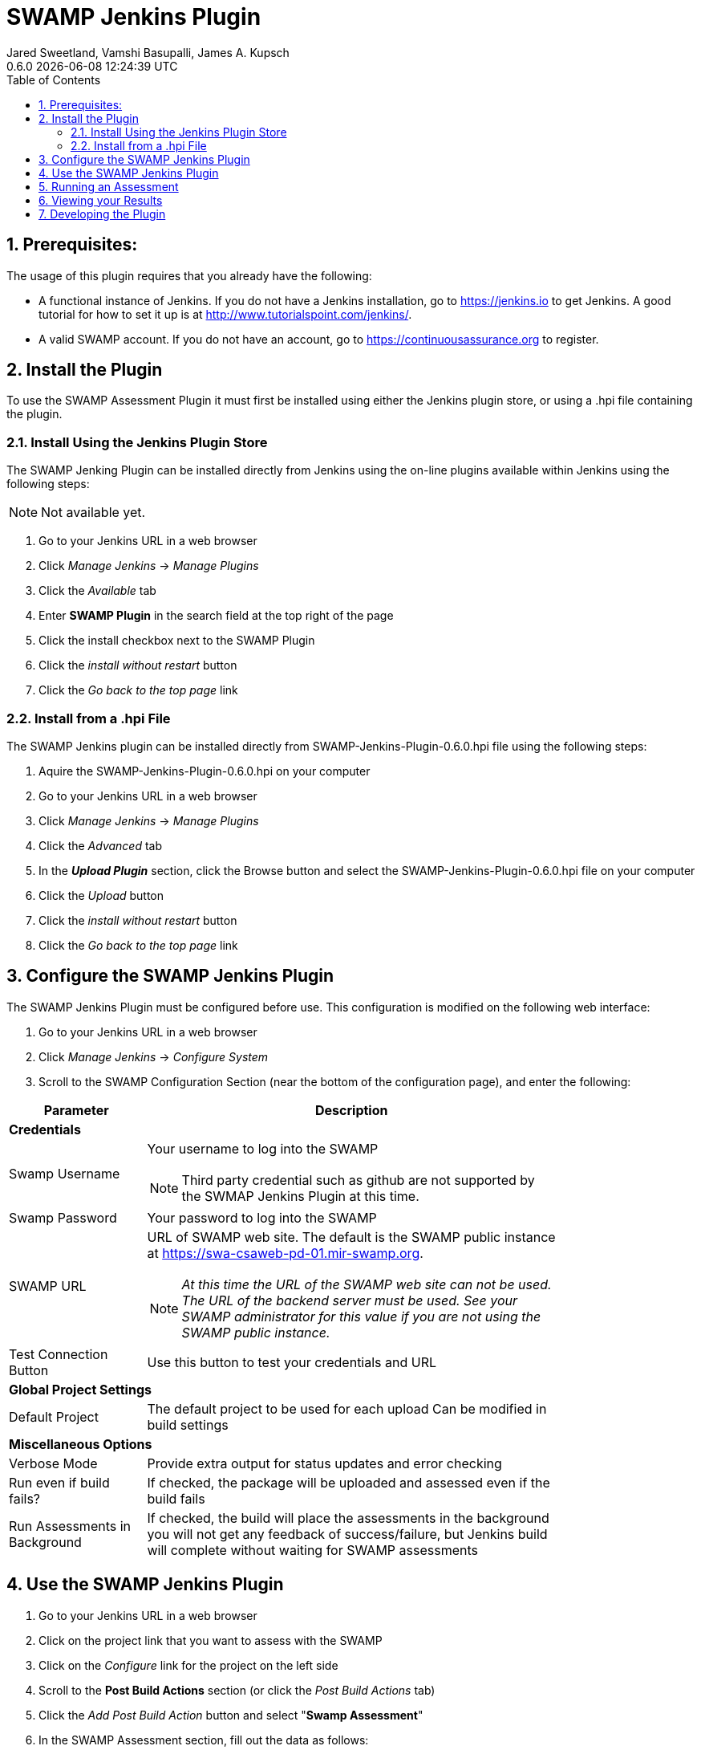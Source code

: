 :plugin-ver: 0.6.0
= SWAMP Jenkins Plugin
Jared Sweetland, Vamshi Basupalli, James A. Kupsch
{plugin-ver} {docdatetime}
:toc:
:numbered:

== Prerequisites:
The usage of this plugin requires that you already have the following:

- A functional instance of Jenkins.
  If you do not have a Jenkins installation, go to https://jenkins.io to get
  Jenkins.
  A good tutorial for how to set it up is at
  http://www.tutorialspoint.com/jenkins/.
- A valid SWAMP account.
  If you do not have an account, go to https://continuousassurance.org to
  register.

== Install the Plugin
To use the SWAMP Assessment Plugin it must first be installed using either the
Jenkins plugin store, or using a .hpi file containing the plugin.

=== Install Using the Jenkins Plugin Store
The SWAMP Jenking Plugin can be installed directly from Jenkins using the on-line
plugins available within Jenkins using the following steps:

NOTE: Not available yet.

. Go to your Jenkins URL in a web browser
. Click _Manage Jenkins_ -> _Manage Plugins_
. Click the _Available_ tab
. Enter *SWAMP Plugin* in the search field at the top right of the page
. Click the install checkbox next to the SWAMP Plugin
. Click the _install without restart_ button
. Click the _Go back to the top page_ link

=== Install from a .hpi File
The SWAMP Jenkins plugin can be installed directly from
SWAMP-Jenkins-Plugin-{plugin-ver}.hpi file using the following steps:

. Aquire the SWAMP-Jenkins-Plugin-{plugin-ver}.hpi on your computer
. Go to your Jenkins URL in a web browser
. Click _Manage Jenkins_ -> _Manage Plugins_
. Click the _Advanced_ tab
. In the *_Upload Plugin_* section, click the Browse button and select the
  SWAMP-Jenkins-Plugin-{plugin-ver}.hpi file on your computer
. Click the _Upload_ button
. Click the _install without restart_ button
. Click the _Go back to the top page_ link

== Configure the SWAMP Jenkins Plugin
The SWAMP Jenkins Plugin must be configured before use.
This configuration is modified on the following web interface:

. Go to your Jenkins URL in a web browser 
. Click _Manage Jenkins_ -> _Configure System_
. Scroll to the SWAMP Configuration Section (near the bottom of the
  configuration page), and enter the following:

[width="80%",cols="1,3",options="header"]
|==========================
|Parameter | Description
2+|*Credentials*
|Swamp Username a| Your username to log into the SWAMP

NOTE: Third party credential such as github are not supported by the SWMAP Jenkins Plugin
at this time.
|Swamp Password | Your password to log into the SWAMP
|SWAMP URL a| URL of SWAMP web site.
The default is the SWAMP public instance at https://swa-csaweb-pd-01.mir-swamp.org.

NOTE: _At this time the URL of the SWAMP web site can not be used.  The
URL of the backend server must be used.  See your SWAMP administrator for
this value if you are not using the SWAMP public instance._

|Test Connection Button | Use this button to test your credentials and URL
2+|*Global Project Settings*
|Default Project | The default project to be used for each upload
Can be modified in build settings
2+|*Miscellaneous Options*
|Verbose Mode | Provide extra output for status updates and error checking
|Run even if build fails? | If checked, the package will be uploaded and assessed even if the build fails
|Run Assessments in Background | If checked, the build will place the assessments in the background
you will not get any feedback of success/failure, but Jenkins build will complete without waiting for SWAMP assessments
|==========================

== Use the SWAMP Jenkins Plugin
. Go to your Jenkins URL in a web browser
. Click on the project link that you want to assess with the SWAMP
. Click on the _Configure_ link for the project on the left side
. Scroll to the *Post Build Actions* section (or click the _Post Build Actions_ tab)
. Click the _Add Post Build Action_ button and select "*Swamp Assessment*"
. In the SWAMP Assessment section, fill out the data as follows:

[width="80%",cols="1,3",options="header"]
|==========================
|Parameter | Description
2+|*Package Settings*
|Package Directory | If your source code for your package is located in a subdirectory, enter it here.
|Package Name | Enter the name of your package here.  This is the name that will be used in the SWAMP UI.
|Package Version a| Enter the version string of your package.
Every build should have a unique version String. The following macros may be used

[horizontal]
$build:: unique Jenkins build id
$date:: current date
$git:: most recent git commit id
$svn:: most recent svn commit id

If you do not update the version number each build (either using any of the above options or manually updating the version) then submissions will have the same version and be difficult to destinguish in the user interface.
|Package Language | The language that your package uses.
2+|*Build Settings*
|Build System | Select the build system your project uses.
|Build Directory | Enter a value if your software needs to build in different directory than
the _Package Directory_.  The directory is relative this the _Package Directory_
|Build File |Leave blank if using a standard build file name for the select _Build System_
(i.e. _build.xml_ for Ant, _pom.xml_ for Maven, _Makefile_ for Make)
Enter a value if the build file is using a non standard name. The name is relative to the _Build Directory_.
|Build Target |If building your package requires a special build target, enter it here, otherwise leave blank
|Build Command |If you package requires a non-standard build command, enter it here, otherwise leave blank and the command will be determined by the _Build System_.
|Build Options a|If you package requires options to passed to the build command, enter it
here (e.g. `--verbose --setInt 1`), otherwise leave blank.
Add multiple options separated by spaces as usual.
|Clean Command a|Enter the command to clean your build.
Leave blank to use the `[build-system] clean`
2+|*Assessment Settings*
|Project Name |The name of the project to use in the SWAMP.
2+|*Click _Add_ to configure the Tool and Platforms to use:*
|Tool |Select the tool you would like to use for this assessment.
|Platform |Select the platform you would like to use for this assessment.
2+|*Output Settings*
|Fetch SCARF Output to Jenkins |Fetch the SCARF (SWAMP Common Assessment Results Format) file of the successful assessment to your Jenkins workspace.
|Send Email when Results are Ready a|Have the SWAMP send an email when the assessment completes.

NOTE: Not yet implemented
|==========================

== Running an Assessment
When you run a build through any method (i.e. build button, git hook, etc.), the SWAMP Jenkins Plugin will send the package to the SWAMP for assessment.
To view the status of your build, go to _your project_ -> _build *_ (listed on the left hand side, pick the most recent build) -> _console output_

== Viewing your Results

NOTE: Support will be added in the future to view the results directly on Jenkins

The SWAMP web site can be used to view results of your assessments:

. Login to the SWAMP as normal.
. Click _Results_
. Click the checkbox next to the assessment results you would like to review
. Click _View Assessment Results_ button

== Developing the Plugin
NOTE: Coming Soon
